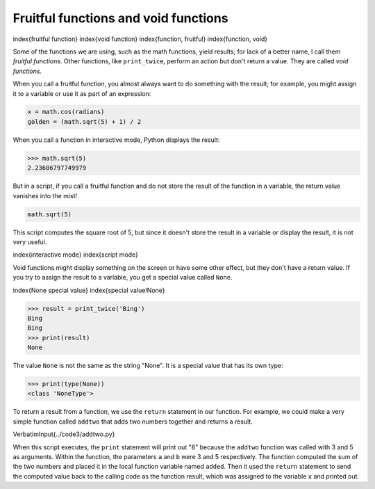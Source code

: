 Fruitful functions and void functions
-------------------------------------

\index{fruitful function}
\index{void function}
\index{function, fruitful}
\index{function, void}

Some of the functions we are using, such as the math functions, yield
results; for lack of a better name, I call them *fruitful
functions*. Other functions, like ``print_twice``\ , perform an
action but don't return a value. They are called *void
functions*.

When you call a fruitful function, you almost always want to do
something with the result; for example, you might assign it to a
variable or use it as part of an expression:

.. code-block:: python

   x = math.cos(radians)
   golden = (math.sqrt(5) + 1) / 2


When you call a function in interactive mode, Python displays the
result:

.. code-block:: python

   >>> math.sqrt(5)
   2.23606797749979


But in a script, if you call a fruitful function and do not store the
result of the function in a variable, the return value vanishes into the
mist!

.. code-block:: python

   math.sqrt(5)


This script computes the square root of 5, but since it doesn't store
the result in a variable or display the result, it is not very useful.

\index{interactive mode}
\index{script mode}

Void functions might display something on the screen or have some other
effect, but they don't have a return value. If you try to assign the
result to a variable, you get a special value called ``None``.

\index{None special value}
\index{special value!None}

.. code-block:: python

   >>> result = print_twice('Bing')
   Bing
   Bing
   >>> print(result)
   None


The value ``None`` is not the same as the string "None". It
is a special value that has its own type:

.. code-block:: python

   >>> print(type(None))
   <class 'NoneType'>


To return a result from a function, we use the ``return``
statement in our function. For example, we could make a very simple
function called ``addtwo`` that adds two numbers together and
returns a result.

\VerbatimInput{../code3/addtwo.py}

When this script executes, the ``print`` statement will print
out "8" because the ``addtwo`` function was called with 3 and 5
as arguments. Within the function, the parameters ``a`` and
``b`` were 3 and 5 respectively. The function computed the sum
of the two numbers and placed it in the local function variable named
``added``. Then it used the ``return`` statement to
send the computed value back to the calling code as the function result,
which was assigned to the variable ``x`` and printed out.
